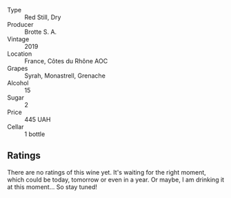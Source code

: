 #+attr_html: :class wine-main-image
[[file:/images/2e/0fea48-5584-476d-b65d-4fe8e1b5f79c/2022-06-09-21-38-11-9B209353-5FBE-4CCE-BF4C-E6E1FE705D7A-1-102-o.webp]]

- Type :: Red Still, Dry
- Producer :: Brotte S. A.
- Vintage :: 2019
- Location :: France, Côtes du Rhône AOC
- Grapes :: Syrah, Monastrell, Grenache
- Alcohol :: 15
- Sugar :: 2
- Price :: 445 UAH
- Cellar :: 1 bottle

** Ratings

There are no ratings of this wine yet. It's waiting for the right moment, which could be today, tomorrow or even in a year. Or maybe, I am drinking it at this moment... So stay tuned!

